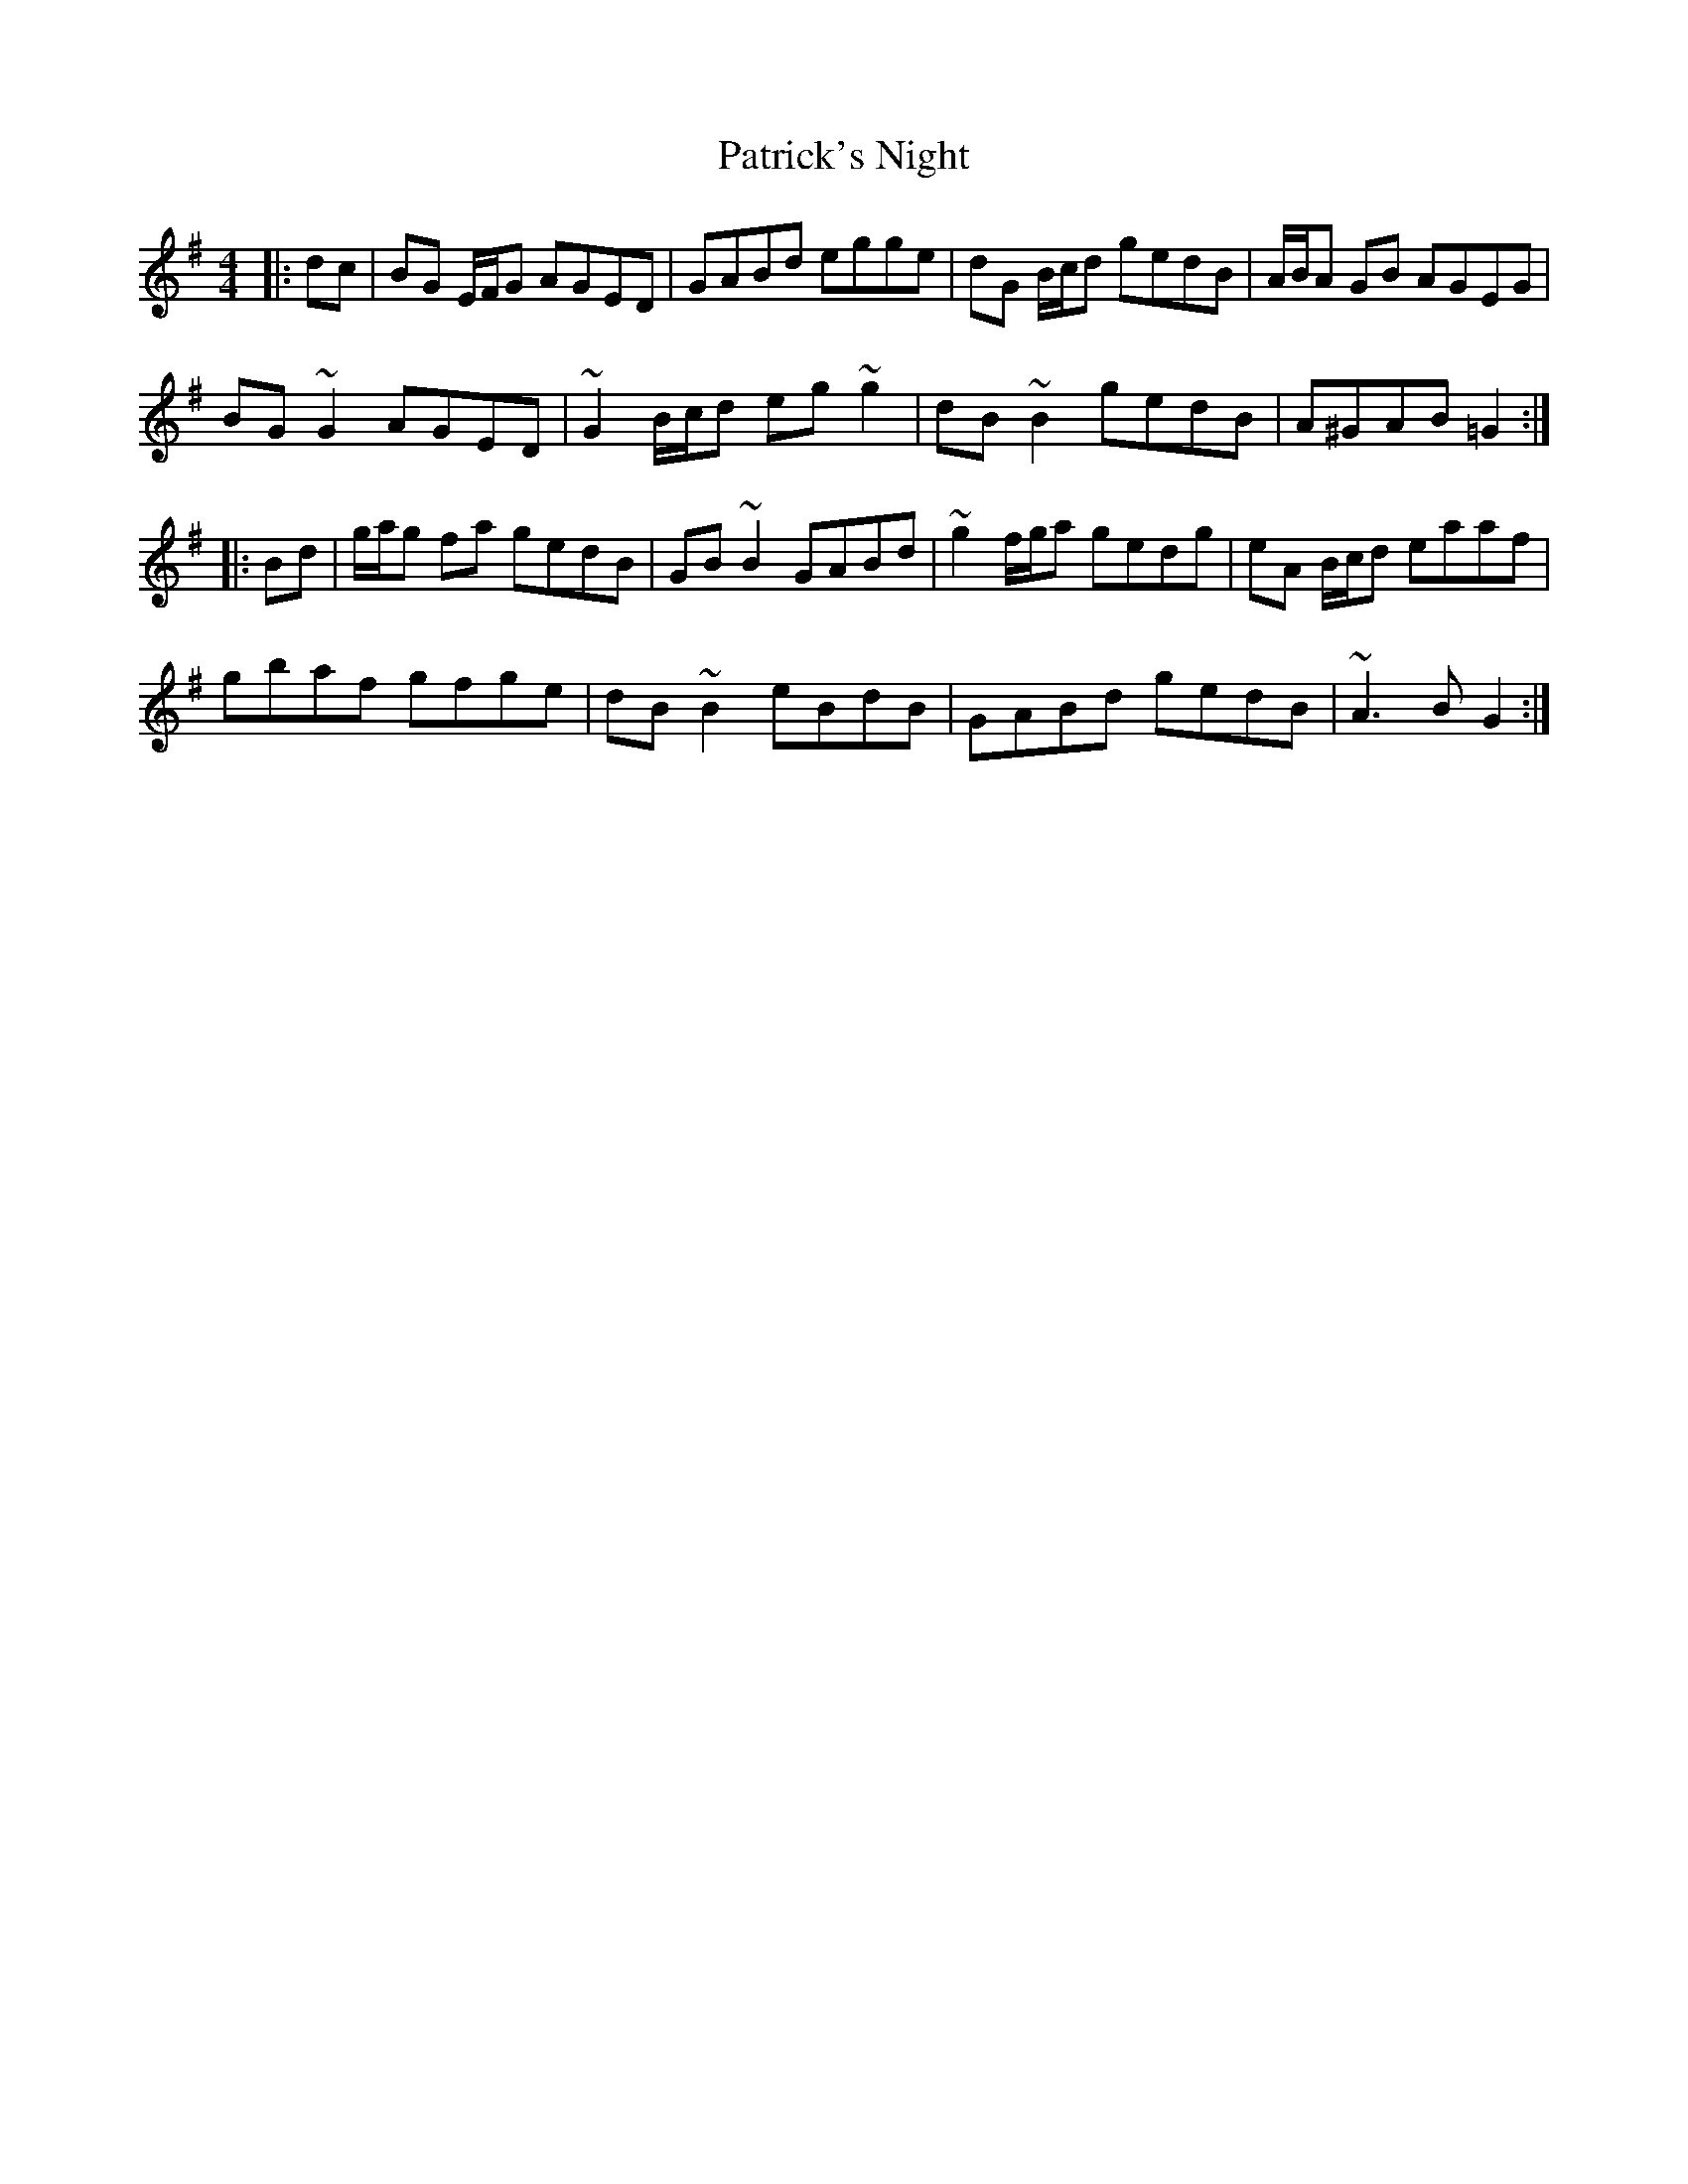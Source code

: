 X: 31782
T: Patrick's Night
R: reel
M: 4/4
K: Gmajor
|:dc|BG E/F/G AGED|GABd egge|dG B/c/d gedB|A/B/A GB AGEG|
BG ~G2 AGED|~G2 B/c/d eg ~g2|dB ~B2 gedB|A^GAB =G2:|
|:Bd|g/a/g fa gedB|GB ~B2 GABd|~g2 f/g/a gedg|eA B/c/d eaaf|
gbaf gfge|dB ~B2 eBdB|GABd gedB|~A3 B G2:|


